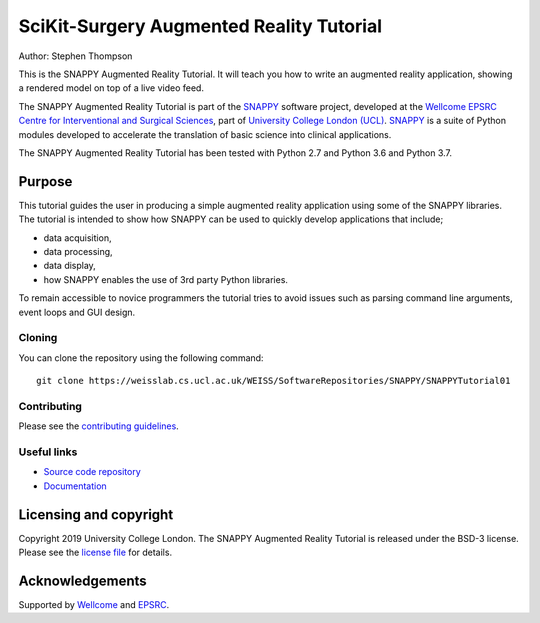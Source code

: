 SciKit-Surgery Augmented Reality Tutorial
=========================================

.. image:: https://github.com/UCL/scikit-surgerytutorial01/raw/master/doc/vtk_overlay_aruco_example.gif
   :height: 128px
   :width: 128px
   :target: https://github.com/UCL/scikit-surgeryturorial01
   :alt: Logo

.. image:: https://github.com/UCL/scikit-surgerytutorial01/workflows/.github/workflows/ci.yml/badge.svg
   :target: https://github.com/UCL/scikit-surgerytutorial01/actions
   :alt: GitHub Actions CI status

.. image:: https://readthedocs.org/projects/scikit-surgeryutorial01/badge/?version=latest
   :target: https://scikit-surgerytutorial01.readthedocs.io/en/latest/?badge=latest
   :alt: Documentation Status

.. image:: https://img.shields.io/badge/MICCAI%20Educational%20Challenge-Finalist-yellow
   :target: https://miccai-sb.github.io/materials.html#mec2019
   :alt: Finalist in 2019 MICCAI Educational Challenge

Author: Stephen Thompson

This is the SNAPPY Augmented Reality Tutorial. It will teach you how to write an augmented reality application, showing a rendered model on top of a live video feed.

The SNAPPY Augmented Reality Tutorial is part of the `SNAPPY`_ software project, developed at the `Wellcome EPSRC Centre for Interventional and Surgical Sciences`_, part of `University College London (UCL)`_. `SNAPPY`_ is a suite of Python modules developed to accelerate the translation of basic science into clinical applications. 

The SNAPPY Augmented Reality Tutorial has been tested with Python 2.7 and Python 3.6 and Python 3.7.

Purpose
-------
This tutorial guides the user in producing a simple augmented reality application using
some of the SNAPPY libraries. The tutorial is intended to show how SNAPPY can be used to 
quickly develop applications that include;
  
- data acquisition,
- data processing,
- data display,
- how SNAPPY enables the use of 3rd party Python libraries.

To remain accessible to novice programmers the tutorial tries to avoid issues such as 
parsing command line arguments, event loops and GUI design. 

Cloning
^^^^^^^

You can clone the repository using the following command:

::

    git clone https://weisslab.cs.ucl.ac.uk/WEISS/SoftwareRepositories/SNAPPY/SNAPPYTutorial01


Contributing
^^^^^^^^^^^^

Please see the `contributing guidelines`_.


Useful links
^^^^^^^^^^^^

* `Source code repository`_
* `Documentation`_


Licensing and copyright
-----------------------

Copyright 2019 University College London.
The SNAPPY Augmented Reality Tutorial is released under the BSD-3 license. Please see the `license file`_ for details.


Acknowledgements
----------------

Supported by `Wellcome`_ and `EPSRC`_.


.. _`Wellcome EPSRC Centre for Interventional and Surgical Sciences`: http://www.ucl.ac.uk/weiss
.. _`source code repository`: https://weisslab.cs.ucl.ac.uk/WEISS/SoftwareRepositories/SNAPPY/SNAPPYTutorial01
.. _`Documentation`: https://SNAPPYTutorial01.readthedocs.io
.. _`SNAPPY`: https://weisslab.cs.ucl.ac.uk/WEISS/PlatformManagement/SNAPPY/wikis/home
.. _`University College London (UCL)`: http://www.ucl.ac.uk/
.. _`Wellcome`: https://wellcome.ac.uk/
.. _`EPSRC`: https://www.epsrc.ac.uk/
.. _`contributing guidelines`: https://weisslab.cs.ucl.ac.uk/WEISS/SoftwareRepositories/SNAPPY/SNAPPYTutorial01/blob/master/CONTRIBUTING.rst
.. _`license file`: https://weisslab.cs.ucl.ac.uk/WEISS/SoftwareRepositories/SNAPPY/SNAPPYTutorial01/blob/master/LICENSE


